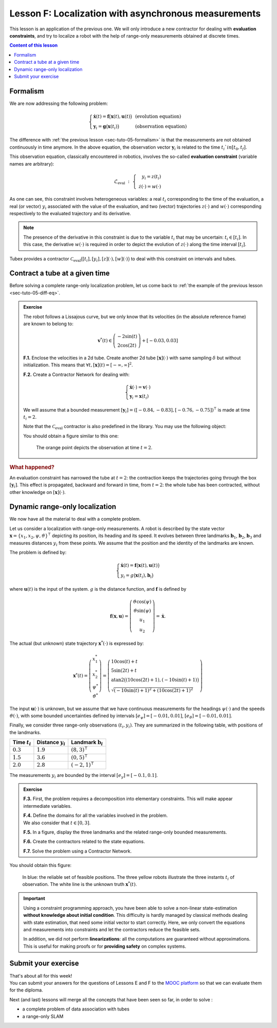 .. _sec-tuto-06:

Lesson F: Localization with asynchronous measurements
=====================================================

This lesson is an application of the previous one. We will only introduce a new contractor for dealing with **evaluation constraints**, and try to localize a robot with the help of range-only measurements obtained at discrete times.

.. contents:: Content of this lesson



Formalism
---------

We are now addressing the following problem:

.. math:: 

  \left\{ \begin{array}{lll}
  \dot{\mathbf{x}}(t)=\mathbf{f}\big(\mathbf{x}(t),\mathbf{u}(t)\big) &  & \textrm{(evolution equation)}\\
  \mathbf{y}_i=\mathbf{g}\big(\mathbf{x}(t_i)\big) &  & \textrm{(observation equation)}
  \end{array}\right.

The difference with :ref:`the previous lesson <sec-tuto-05-formalism>` is that the measurements are not obtained continuously in time anymore. In the above equation, the observation vector :math:`\mathbf{y}_i` is related to the time :math:`t_i`in[t_0,t_f]`.

This observation equation, classically encountered in robotics, involves the so-called **evaluation constraint** (variable names are arbitrary):

.. math::

  \mathcal{L}_{\textrm{eval}}~:~\left\{~\begin{array}{r}y_i=z(t_i)\\\dot{z}(\cdot)=w(\cdot)\end{array}\right.

As one can see, this constraint involves heterogeneous variables: a real :math:`t_i` corresponding to the time of the evaluation, a real (or vector) :math:`y_i` associated with the value of the evaluation, and two (vector) trajectories :math:`z(\cdot)` and :math:`w(\cdot)` corresponding respectively to the evaluated trajectory and its derivative.

.. note::

  The presence of the derivative in this constraint is due to the variable :math:`t_i` that may be uncertain: :math:`t_i\in[t_i]`. In this case, the derivative :math:`w(\cdot)` is required in order to depict the evolution of :math:`z(\cdot)` along the time interval :math:`[t_i]`.

Tubex provides a contractor :math:`\mathcal{C}_{\textrm{eval}}\big([t_i],[y_i],[z](\cdot),[w](\cdot)\big)` to deal with this constraint on intervals and tubes.


Contract a tube at a given time
-------------------------------

Before solving a complete range-only localization problem, let us come back to :ref:`the example of the previous lesson <sec-tuto-05-diff-eq>`.


.. admonition:: Exercise

  The robot follows a Lissajous curve, but we only know that its velocities (in the absolute reference frame) are known to belong to:

  .. math::

    \mathbf{v}^*(t) \in \left(\begin{array}{c}-2\sin(t)\\2\cos(2t)\end{array}\right)+[-0.03,0.03]

  **F.1.** Enclose the velocities in a 2d tube. Create another 2d tube :math:`[\mathbf{x}](\cdot)` with same sampling :math:`\delta`   but without initialization. This means that :math:`\forall t,[\mathbf{x}](t)=[-\infty,\infty]^2`.

  **F.2.** Create a Contractor Network for dealing with:

  .. math:: 

    \left\{ \begin{array}{l}
    \dot{\mathbf{x}}(\cdot)=\mathbf{v}(\cdot)\\
    \mathbf{y}_i=\mathbf{x}(t_i)
    \end{array}\right.

  We will assume that a bounded measurement :math:`[\mathbf{y}_i]=([-0.84,-0.83],[-0.76,-0.75])^\intercal` is made at time :math:`t_i=2`.

  Note that the :math:`\mathcal{C}_{\textrm{eval}}` contractor is also predefined in the library. You may use the following object:

  .. tabs::

    .. code-tab:: py

      ctc.eval # object already created, as for ctc.polar

    .. code-tab:: c++

      ctc::eval // object already created, as for ctc::polar


  You should obtain a figure similar to this one:

  .. figure:: img/lissajous_obs.png

    The orange point depicts the observation at time :math:`t=2`.


.. rubric:: What happened?

An evaluation constraint has narrowed the tube at :math:`t=2`: the contraction keeps the trajectories going through the box :math:`[\mathbf{y}_i]`. This effect is propagated, backward and forward in time, from :math:`t=2`: the whole tube has been contracted, without other knowledge on :math:`[\mathbf{x}](\cdot)`.



Dynamic range-only localization
-------------------------------

We now have all the material to deal with a complete problem.

Let us consider a localization with range-only measurements. A robot is described by the state vector :math:`\mathbf{x}=\{x_1,x_2,\psi,\vartheta\}^\intercal` depicting its position, its heading and its speed. It evolves between three landmarks :math:`\mathbf{b}_1`, :math:`\mathbf{b}_2`, :math:`\mathbf{b}_3` and measures distances :math:`y_i` from these points. We assume that the position and the identity of the landmarks are known.

The problem is defined by:

.. math::

  \left\{ \begin{array}{l}
    \dot{\mathbf{x}}(t)=\mathbf{f}\big(\mathbf{x}(t),\mathbf{u}(t)\big)\\
    y_i=g\big(\mathbf{x}(t_i),\mathbf{b}_i\big)
  \end{array}\right.

where :math:`\mathbf{u}(t)` is the input of the system. :math:`g` is the distance function, and :math:`\mathbf{f}` is defined by

.. math::

  \mathbf{f}(\mathbf{x},\mathbf{u})=\left( \begin{array}{c}
    \vartheta\cos(\psi) \\
    \vartheta\sin(\psi) \\
    u_1 \\
    u_2
  \end{array}\right)=\dot{\mathbf{x}}.

The actual (but unknown) state trajectory :math:`\mathbf{x}^*(\cdot)` is expressed by:

.. math::
  
  \mathbf{x}^*(t)=\left( \begin{array}{c}x^*_1\\x^*_2\\\psi^*\\\vartheta^*\end{array}\right)=
  \left( \begin{array}{l}
    10\cos(t)+t \\
    5\sin(2t)+t \\
    \textrm{atan2}\big((10\cos(2t)+1),(-10\sin(t)+1)\big) \\
    \sqrt{(-10\sin(t)+1)^2+(10\cos(2t)+1)^2}
  \end{array}\right)

The input :math:`\mathbf{u}(\cdot)` is unknown, but we assume that we have continuous measurements for the headings :math:`\psi(\cdot)` and the speeds :math:`\vartheta(\cdot)`, with some bounded uncertainties defined by intervals :math:`[e_\psi]=[-0.01,0.01]`, :math:`[e_\vartheta]=[-0.01,0.01]`.

Finally, we consider three range-only observations :math:`(t_i,y_i)`. They are summarized in the following table, with positions of the landmarks.


=============================  =============================  =============================
Time :math:`t_i`               Distance  :math:`y_i`          Landmark :math:`\mathbf{b}_i`
=============================  =============================  =============================
:math:`0.3`                    :math:`1.9`                    :math:`(8,3)^\intercal`
:math:`1.5`                    :math:`3.6`                    :math:`(0,5)^\intercal`
:math:`2.0`                    :math:`2.8`                    :math:`(-2,1)^\intercal`
=============================  =============================  =============================

The measurements :math:`y_i` are bounded by the interval :math:`[e_y]=[-0.1,0.1]`.


.. admonition:: Exercise

  **F.3.** First, the problem requires a decomposition into elementary constraints. This will make appear intermediate variables.

  | **F.4.** Define the domains for all the variables involved in the problem.
  | We also consider that :math:`t\in[0,3]`.

  **F.5.** In a figure, display the three landmarks and the related range-only bounded measurements.

  **F.6.** Create the contractors related to the state equations.

  **F.7.** Solve the problem using a Contractor Network.


You should obtain this figure:

.. figure:: img/range-only_loc.png

  In blue: the reliable set of feasible positions. The three yellow robots illustrate the three instants :math:`t_i` of observation. The white line is the unknown truth :math:`\mathbf{x}^*(t)`.


.. important::

  Using a constraint programming approach, you have been able to solve a non-linear state-estimation **without knowledge about initial condition**. This difficulty is hardly managed by classical methods dealing with state estimation, that need some initial vector to start correctly. Here, we only convert the equations and measurements into constraints and let the contractors reduce the feasible sets.

  In addition, we did not perform **linearizations**: all the computations are guaranteed without approximations. This is useful for making proofs or for **providing safety** on complex systems. 



Submit your exercise
--------------------

| That's about all for this week!
| You can submit your answers for the questions of Lessons E and F to the `MOOC platform <https://mooc.ensta-bretagne.fr/course/view.php?id=7>`_ so that we can evaluate them for the diploma.

Next (and last) lessons will merge all the concepts that have been seen so far, in order to solve :

* a complete problem of data association with tubes
* a range-only SLAM